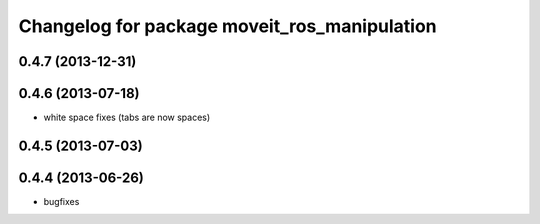 ^^^^^^^^^^^^^^^^^^^^^^^^^^^^^^^^^^^^^^^^^^^^^
Changelog for package moveit_ros_manipulation
^^^^^^^^^^^^^^^^^^^^^^^^^^^^^^^^^^^^^^^^^^^^^

0.4.7 (2013-12-31)
------------------

0.4.6 (2013-07-18)
------------------
* white space fixes (tabs are now spaces)

0.4.5 (2013-07-03)
------------------

0.4.4 (2013-06-26)
------------------
* bugfixes
